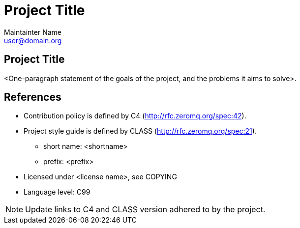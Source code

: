Project Title
=============
Maintainter Name <user@domain.org>

== Project Title

<One-paragraph statement of the goals of the project, and the problems
it aims to solve>.

== References

* Contribution policy is defined by C4 (http://rfc.zeromq.org/spec:42).
* Project style guide is defined by CLASS (http://rfc.zeromq.org/spec:21).
** short name: <shortname>
** prefix: <prefix>
* Licensed under <license name>, see COPYING
* Language level: C99

NOTE: Update links to C4 and CLASS version adhered to by the project.
